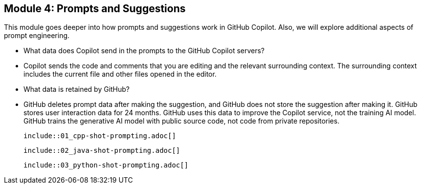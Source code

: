 == Module 4: Prompts and Suggestions

This module goes deeper into how prompts and suggestions work in GitHub Copilot. Also, we will explore additional aspects of prompt engineering.

- What data does Copilot send in the prompts to the GitHub Copilot servers?
  - Copilot sends the code and comments that you are editing and the relevant surrounding context. The surrounding context includes the current file and other files opened in the editor.
- What data is retained by GitHub? 
  - GitHub deletes prompt data after making the suggestion, and GitHub does not store the suggestion after making it. GitHub stores user interaction data for 24 months. GitHub uses this data to improve the Copilot service, not the training AI model. GitHub trains the generative AI model with public source code, not code from private repositories.

  include::01_cpp-shot-prompting.adoc[]

  include::02_java-shot-prompting.adoc[]

  include::03_python-shot-prompting.adoc[]
